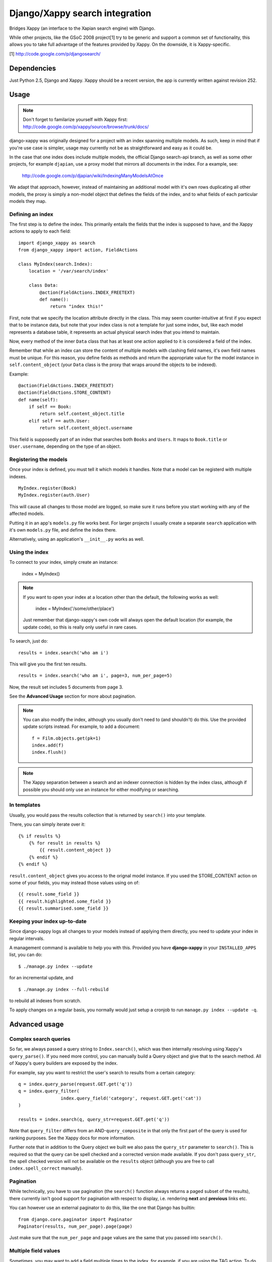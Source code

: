 ===============================
Django/Xappy search integration
===============================

Bridges Xappy (an interface to the Xapian search engine) with Django.

While other projects, like the GSoC 2008 project[1] try to be generic
and support a common set of functionality, this allows you to take
full advantage of the features provided by Xappy. On the downside, it
is Xappy-specific.


[1] http://code.google.com/p/djangosearch/


Dependencies
============

Just Python 2.5, Django and Xappy. Xappy should be a recent version,
the app is currently written against revision 252.


Usage
=====

.. admonition:: Note

    Don't forget to familarize yourself with Xappy first:
    http://code.google.com/p/xappy/source/browse/trunk/docs/

django-xappy was originally designed for a project with an index
spanning multiple models. As such, keep in mind that if you're use case
is simpler, usage may currently not be as straightforward and easy as
it could be.

In the case that one index does include multiple models, the official
Django search-api branch, as well as some other projects, for example
``djapian``, use a proxy model that mirrors all documents in the index.
For a example, see:

    http://code.google.com/p/djapian/wiki/IndexingManyModelsAtOnce

We adapt that approach, however, instead of maintaining an additional
model with it's own rows duplicating all other models, the proxy is
simply a non-model object that defines the fields of the index, and to
what fields of each particular models they map.

Defining an index
-----------------

The first step is to define the index. This primarily entails the fields
that the index is supposed to have, and the Xappy actions to apply to
each field::

    import django_xappy as search
    from django_xappy import action, FieldActions

    class MyIndex(search.Index):
        location = '/var/search/index'

        class Data:
            @action(FieldActions.INDEX_FREETEXT)
            def name():
                return "index this!"

First, note that we specify the location attribute directly in the class.
This may seem counter-intuitive at first if you expect that to be
instance data, but note that your index class is not a template for just
some index, but, like each model represents a database table, it
represents an actual physical search index that you intend to maintain.

Now, every method of the inner ``Data`` class that has at least one
action applied to it is considered a field of the index.

Remember that while an index can store the content of multiple models
with clashing field names, it's own field names must be unique. For this
reason, you define fields as methods and return the appropriate value for
the model instance in ``self.content_object`` (your ``Data`` class is
the proxy that wraps around the objects to be indexed).

Example::

    @action(FieldActions.INDEX_FREETEXT)
    @action(FieldActions.STORE_CONTENT)
    def name(self):
        if self == Book:
            return self.content_object.title
        elif self == auth.User:
            return self.content_object.username

This field is supposedly part of an index that searches both ``Books``
and ``Users``. It maps to ``Book.title`` or ``User.username``, depending
on the type of an object.

Registering the models
----------------------

Once your index is defined, you must tell it which models it handles.
Note that a model can be registerd with multiple indexes.

::

    MyIndex.register(Book)
    MyIndex.register(auth.User)

This will cause all changes to those model are logged, so make sure it
runs before you start working with any of the affected models.

Putting it in an app's ``models.py`` file works best. For larger
projects I usually create a separate ``search`` application with it's
own ``models.py`` file, and define the index there.

Alternatively, using an application's ``__init__.py`` works as well.

Using the index
---------------

To connect to your index, simply create an instance:

    index = MyIndex()

.. admonition:: Note

    If you want to open your index at a location other than the default,
    the following works as well:

        index = MyIndex('/some/other/place')

    Just remember that django-xappy's own code will always open the
    default location (for example, the update code), so this is really
    only useful in rare cases.

To search, just do::

    results = index.search('who am i')

This will give you the first ten results.

::

    results = index.search('who am i', page=3, num_per_page=5)

Now, the result set includes 5 documents from page 3.

See the **Advanced Usage** section for more about pagination.

.. admonition:: Note

    You can also modify the index, although you usually don't need to
    (and shouldn't) do this. Use the provided update scripts instead.
    For example, to add a document::

        f = Film.objects.get(pk=1)
        index.add(f)
        index.flush()

.. admonition:: Note

    The Xappy separation between a search and an indexer connection is
    hidden by the index class, although if possible you should only use
    an instance for either modifying or searching.

In templates
------------

Usually, you would pass the results collection that is returned by
``search()`` into your template.

There, you can simply iterate over it::

    {% if results %}
        {% for result in results %}
            {{ result.content_object }}
        {% endif %}
    {% endif %}

``result.content_object`` gives you access to the orignal model
instance. If you used the STORE_CONTENT action on some of your
fields, you may instead those values using on of::

    {{ result.some_field }}
    {{ result.highlighted.some_field }}
    {{ result.summarised.some_field }}

Keeping your index up-to-date
-----------------------------

Since django-xappy logs all changes to your models instead of applying
them directly, you need to update your index in regular intervals.

A management command is available to help you with this. Provided you
have **django-xappy** in your ``INSTALLED_APPS`` list, you can do::

    $ ./manage.py index --update

for an incremental update, and

::

    $ ./manage.py index --full-rebuild

to rebuild all indexes from scratch.

To apply changes on a regular basis, you normally would just setup a
cronjob to run ``manage.py index --update -q``.

.. admonition Note on using multiple indexes

    Due to the way the model change log is stored (with only one
    record per change), it is currently not possible to update
    indexes selectively. There is no way to track which change has
    already been applied to which index.


Advanced usage
==============

Complex search queries
----------------------

So far, we always passed a query string to ``Index.search()``, which was
then internally resolving using Xappy's ``query_parse()``. If you need
more  control, you can manually build a Query object and give that to
the search method. All of Xappy's query builders are exposed by the
index.

For example, say you want to restrict the user's search to results from
a certain category::

	q = index.query_parse(request.GET.get('q'))
	q = index.query_filter(
			index.query_field('category', request.GET.get('cat'))
	)

	results = index.search(q, query_str=request.GET.get('q'))

Note that ``query_filter`` differs from an AND-``query_composite`` in
that only the first part of the query is used for ranking purposes. See
the Xappy docs for more information.

Further note that in addition to the Query object we built we also pass
the ``query_str`` parameter to ``search()``. This is required so that
the query can be spell checked and a corrected version made available.
If you don't pass ``query_str``, the spell checked version will not be
available on the ``results`` object (although you are free to call
``index.spell_correct`` manually).

Pagination
----------

While technically, you have to use pagination (the ``search()`` function
always returns a paged subset of the results), there currently isn't good
support for pagination with respect to display, i.e. rendering **next**
and **previous** links etc.

You can however use an external paginator to do this, like the one that
Django has builtin::

    from django.core.paginator import Paginator
    Paginator(results, num_per_page).page(page)

Just make sure that the ``num_per_page`` and ``page`` values are the same
that you passed into ``search()``.

Multiple field values
---------------------

Sometimes, you may want to add a field multiple times to the index, for
example, if you are using the TAG action. To do this, simply make your
data function a generator::

	class Data:
		@action(FieldActions.TAG)
		def tags(self):
			for tag in self.content_object.tags:
				yield tag.name

Partial model registration
--------------------------

Rather than registering a full model, you can also just pass a queryset
to ``register``::

    MyIndex.register(Book.objects.all(is_public=True))

This will ensure that only ``Book`` objects that match the given query
will end up in the index. As you can see in the example, this can be
useful e.g. for excluding private objects from the index. Note however,
that while updating the public status of an existing object to True will
make the object appear in the index due to "add" and "update" being
synonymous, switching an existing object to be private would not delete
it from the index. This may improve in the future (see also TODO section).

Custom update scripts
---------------------

If you don't like to use the management command, you can create a
standalone update script. A default script is provided that you
can easily wrap around::

    # 1) SETUP DJANGO
    ...

    # 2) RUN SCRIPT
    from django_xappy.scripts import update
    update.main()

Keep in mind that you **have** to do step 1 and setup your project's
Django environment for this script. For information on how to do this,
see:

    http://www.b-list.org/weblog/2007/sep/22/standalone-django-scripts/

Also, all modules that define an index need to be loaded, or
``update.main`` won't know **what** to update.

``examples\simple\scripts\update_index.py`` shows how this might look.

If you want to further customize things: ``update.main`` wraps around
the lower-level functions ``apply_changes`` and ``rebuild``, which you
can call directly. Of course, you can also manually modify the index as
per your liking, using ``index.update()``, ``index.delete()`` etc.

OpenSearch
----------

Limited functionality to work with OpenSearch is included.

For more information about OpenSearch, see::

    http://www.opensearch.org/
    http://www.opensearch.org/Specifications/OpenSearch/1.1

In ``django_xappy.feeds`` you will find a subclass of Django's own
``syndication.Feed`` that can be used to output a feed for your search
results, while adding the OpenSearch response metadata. You basically
use it like the default ``Feed`` class, defining what data to include
in titles, descriptions etc., with the following specialties:

    * No need to define ``items`` - this will use the list of search
      result automatically.

    * Instead, you need to define ``results``, pointing it to a
      django-xappy search results objects.

    * Optionally, you may set ``spell_suggestion`` to False if you do
      not want to include a spelling correction in the metadata, even
      if would be available.


Incompatible Changes
====================

After 0.1
---------

Revision 19:
	``order_by`` parameter to ``search()`` no longer exists, use the
	Xappy original ``sortby``.

TODO
====
    * Simplify usage for simple cases where an index does not
      spawn multiple models.
    * Port tests from critify project, pay particular attention to
      model inheritance issues.
    * Fail if a data class does not define any fields/actions?
    * Add a "search" management command for some simple index testing.
    * Allow disabling of search result database resolving - when
      outputting the search results, instead of using a resolved model
      instance, one would have to use STORE_CONTENT index fields
      instead. On the plus side, performance would likely improve.
    * Improve the example project with respect to search display (
      model-specific results, result highlighting, ...)
    * Better pagination features. There is no reason why one would have
      to use an external paginator.
    * Support accent normalization (see src/djapian/backend/text.py)
    * When not using a queryset restriction, then during index rebuild,
      model.objects.all() will be used, which may be a custom manager
      with a restrictive default query, while a partial update essentially
      truly handles **all** objects. Both cases should behave the same.
    * If an object is updated, and the update removes it from the queryset
      it's model used to register with the index, the object will not be
      removed from the index; this **could** be done automatically though
      by checking with the queryset during the save-signal handler and
      logging a "delete" change. It would also cost performance though, so
      maybe this should be optional behaviour.